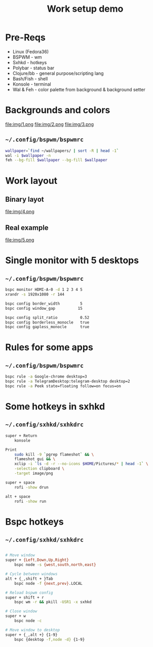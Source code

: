 #+title: Work setup demo

* Pre-Reqs
- Linux (Fedora36)
- BSPWM - wm
- Sxhkd - hotkeys
- Polybar - status bar
- Clojure/bb - general purpose/scripting lang
- Bash/Fish - shell
- Konsole - terminal
- Wal & Feh - color palette from background & background setter

* Backgrounds and colors
file:img/1.png
file:img/2.png
file:img/3.png

** ~~/.config/bspwm/bspwmrc~
#+begin_src bash
wallpaper=`find ~/wallpapers/ | sort -R | head -1`
wal -i $wallpaper -n
feh --bg-fill $wallpaper --bg-fill $wallpaper
#+end_src

* Work layout
** Binary layot
file:img/4.png
** Real example
file:img/5.png

* Single monitor with 5 desktops
** ~~/.config/bspwm/bspwmrc~
#+begin_src bash
bspc monitor HDMI-A-0 -d 1 2 3 4 5
xrandr -s 1920x1080 -r 144

bspc config border_width         5
bspc config window_gap          15

bspc config split_ratio          0.52
bspc config borderless_monocle   true
bspc config gapless_monocle      true
#+end_src

* Rules for some apps
** ~~/.config/bspwm/bspwmrc~
#+begin_src bash
bspc rule -a Google-chrome desktop=3
bspc rule -a TelegramDesktop:telegram-desktop desktop=2
bspc rule -a Peek state=floating follow=on focus=on
#+end_src

* Some hotkeys in sxhkd
** ~~/.config/sxhkd/sxhkdrc~
#+begin_src bash
super + Return
	konsole

Print
	sudo kill -9 `pgrep flameshot` && \
	flameshot gui && \
	xclip -i `ls -d -r --no-icons $HOME/Pictures/* | head -1` \
	-selection clipboard \
	-target image/png

super + space
	rofi -show drun

alt + space
	rofi -show run
#+end_src

* Bspc hotkeys
** ~~/.config/sxhkd/sxhkdrc~
#+begin_src bash

# Move window
super + {Left,Down,Up,Right}
	bspc node -s {west,south,north,east}

# Cycle between windows
alt + {_,shift + }Tab
	bspc node -f {next,prev}.LOCAL

# Reload bspwm config
super + shift + r
	bspc wm -r && pkill -USR1 -x sxhkd

# Close window
super + w
	bspc node -c

# Move window to desktop
super + {_,alt +} {1-9}
	bspc {desktop -f,node -d} {1-9}
#+end_src
